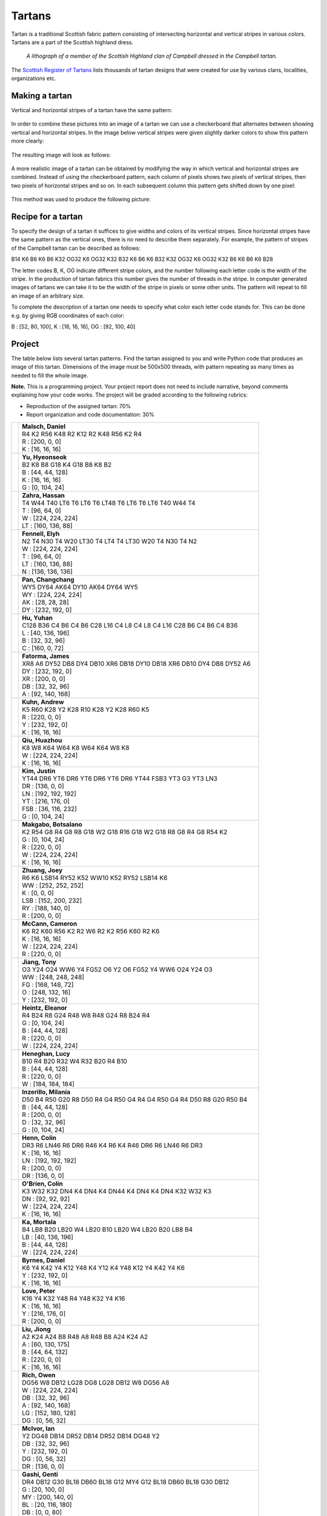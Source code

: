 Tartans
=======

..
    Comment:
    .. rubric:: due: Saturday, April 8, 11:59PM


Tartan is a traditional Scottish fabric pattern consisting of
intersecting horizontal and vertical stripes in various colors.
Tartans are a part of the Scottish highland dress.

 .. figure:: Campbell_of_Breadalbane.png
    :width: 350px
    :align: center

    *A lithograph of a member of the Scottish Highland clan of Campbell dressed
    in the Campbell tartan.*

The `Scottish Register of Tartans <https://www.tartanregister.gov.uk/index>`_
lists thousands of tartan designs that were created for use by various clans,
localities, organizations etc.

Making a tartan
---------------

Vertical and horizontal stripes of a tartan have the same pattern:

 .. image:: warp_weft.png
       :width: 300px
       :align: center

In order to combine these pictures into an image of a tartan we can use
a checkerboard that alternates between showing vertical and horizontal stripes.
In the image below vertical stripes were given slightly darker colors to show
this pattern more clearly:

 .. image:: campbell_sample1.png
       :width: 250px
       :align: center

The resulting image will look as follows:

 .. image:: campbell_sample2.png
       :width: 250px
       :align: center

A more realistic image of a tartan can be obtained by modifying the way in which
vertical and horizontal stripes are combined. Instead of using the checkerboard
pattern, each column of pixels shows two pixels of vertical stripes, then
two pixels of horizontal stripes and so on. In each subsequent column this pattern
gets shifted down by one pixel:

 .. image:: campbell_sample3.png
       :width: 250px
       :align: center

This method was used to produce the following picture:

 .. image:: campbell_sample4.png
       :width: 250px
       :align: center



Recipe for a tartan
-------------------

To specify the design of a tartan it suffices to give widths and colors
of its vertical stripes. Since horizontal stripes have the same pattern as the
vertical ones, there is no need to describe them separately. For example, the pattern
of stripes of the Campbell tartan can be described as follows:

B14 K6 B6 K6 B6 K32 OG32 K6 OG32 K32 B32 K6 B6 K6 B32 K32 OG32 K6 OG32 K32 B6 K6 B6 K6 B28

The letter codes B, K, OG indicate different stripe colors, and the number following
each letter code is the width of the stripe. In the production of
tartan fabrics this number gives the number of threads in the stripe. In computer
generated images of tartans we can take it to be the width of the stripe in pixels or some
other units. The pattern will repeat to fill an image of an arbitrary size.

To complete the description of a tartan one needs to specify what color each letter
code stands for. This can be done e.g. by giving RGB coordinates of each color:

B : [52, 80, 100],   K : [16, 16, 16],   OG : [92, 100, 40]


Project
-------

The table below lists several tartan patterns. Find the tartan assigned
to you and write Python code that produces an image of this tartan. Dimensions of
the image must be 500x500 threads, with pattern repeating as many times as needed
to fill the whole image.


**Note.**  This is a programming project. Your project report does not need to
include narrative, beyond comments explaining how your code works. The project will
be graded according to the following rubrics:

* Reproduction of the assigned tartan: 70%
* Report organization and code documentation: 30%

+---------------------------+------------------------------------------------------------------------+
| .. image:: dsmalsch.png   | | **Malsch, Daniel**                                                   |
|    :width:  150px         | | R4 K2 R56 K48 R2 K12 R2 K48 R56 K2 R4                                |
|                           |                                                                        |
|                           | | R : [200, 0, 0]                                                      |
|                           | | K : [16, 16, 16]                                                     |
+---------------------------+------------------------------------------------------------------------+
| .. image:: hyeonseo.png   | | **Yu, Hyeonseok**                                                    |
|    :width:  150px         | | B2 K8 B8 G18 K4 G18 B8 K8 B2                                         |
|                           |                                                                        |
|                           | | B : [44, 44, 128]                                                    |
|                           | | K : [16, 16, 16]                                                     |
|                           | | G : [0, 104, 24]                                                     |
+---------------------------+------------------------------------------------------------------------+
| .. image:: hzahra.png     | | **Zahra, Hassan**                                                    |
|    :width:  150px         | | T4 W44 T40 LT6 T6 LT6 T6 LT48 T6 LT6 T6 LT6 T40 W44 T4               |
|                           |                                                                        |
|                           | | T : [96, 64, 0]                                                      |
|                           | | W : [224, 224, 224]                                                  |
|                           | | LT : [160, 136, 88]                                                  |
+---------------------------+------------------------------------------------------------------------+
| .. image:: elyhfenn.png   | | **Fennell, Elyh**                                                    |
|    :width:  150px         | | N2 T4 N30 T4 W20 LT30 T4 LT4 T4 LT30 W20 T4 N30 T4 N2                |
|                           |                                                                        |
|                           | | W : [224, 224, 224]                                                  |
|                           | | T : [96, 64, 0]                                                      |
|                           | | LT : [160, 136, 88]                                                  |
|                           | | N : [136, 136, 136]                                                  |
+---------------------------+------------------------------------------------------------------------+
| .. image:: changcha.png   | | **Pan, Changchang**                                                  |
|    :width:  150px         | | WY5 DY64 AK64 DY10 AK64 DY64 WY5                                     |
|                           |                                                                        |
|                           | | WY : [224, 224, 224]                                                 |
|                           | | AK : [28, 28, 28]                                                    |
|                           | | DY : [232, 192, 0]                                                   |
+---------------------------+------------------------------------------------------------------------+
| .. image:: yuhanhu.png    | | **Hu, Yuhan**                                                        |
|    :width:  150px         | | C128 B36 C4 B6 C4 B6 C28 L16 C4 L8 C4 L8 C4 L16 C28 B6 C4 B6 C4 B36  |
|                           |                                                                        |
|                           | | L : [40, 136, 196]                                                   |
|                           | | B : [32, 32, 96]                                                     |
|                           | | C : [160, 0, 72]                                                     |
+---------------------------+------------------------------------------------------------------------+
| .. image:: jfatorma.png   | | **Fatorma, James**                                                   |
|    :width:  150px         | | XR8 A6 DY52 DB8 DY4 DB10 XR6 DB18 DY10 DB18 XR6 DB10 DY4 DB8 DY52 A6 |
|                           |                                                                        |
|                           | | DY : [232, 192, 0]                                                   |
|                           | | XR : [200, 0, 0]                                                     |
|                           | | DB : [32, 32, 96]                                                    |
|                           | | A : [92, 140, 168]                                                   |
+---------------------------+------------------------------------------------------------------------+
| .. image:: akuhn.png      | | **Kuhn, Andrew**                                                     |
|    :width:  150px         | | K5 R60 K28 Y2 K28 R10 K28 Y2 K28 R60 K5                              |
|                           |                                                                        |
|                           | | R : [220, 0, 0]                                                      |
|                           | | Y : [232, 192, 0]                                                    |
|                           | | K : [16, 16, 16]                                                     |
+---------------------------+------------------------------------------------------------------------+
| .. image:: huazhouq.png   | | **Qiu, Huazhou**                                                     |
|    :width:  150px         | | K8 W8 K64 W64 K8 W64 K64 W8 K8                                       |
|                           |                                                                        |
|                           | | W : [224, 224, 224]                                                  |
|                           | | K : [16, 16, 16]                                                     |
+---------------------------+------------------------------------------------------------------------+
| .. image:: jjkim35.png    | | **Kim, Justin**                                                      |
|    :width:  150px         | | YT44 DR6 YT6 DR6 YT6 DR6 YT6 DR6 YT44 FSB3 YT3 G3 YT3 LN3            |
|                           |                                                                        |
|                           | | DR : [136, 0, 0]                                                     |
|                           | | LN : [192, 192, 192]                                                 |
|                           | | YT : [216, 176, 0]                                                   |
|                           | | FSB : [36, 116, 232]                                                 |
|                           | | G : [0, 104, 24]                                                     |
+---------------------------+------------------------------------------------------------------------+
| .. image:: maungoma.png   | | **Makgabo, Botsalano**                                               |
|    :width:  150px         | | K2 R54 G8 R4 G8 R8 G18 W2 G18 R16 G18 W2 G18 R8 G8 R4 G8 R54 K2      |
|                           |                                                                        |
|                           | | G : [0, 104, 24]                                                     |
|                           | | R : [220, 0, 0]                                                      |
|                           | | W : [224, 224, 224]                                                  |
|                           | | K : [16, 16, 16]                                                     |
+---------------------------+------------------------------------------------------------------------+
| .. image:: hzhuang2.png   | | **Zhuang, Joey**                                                     |
|    :width:  150px         | | R6 K6 LSB14 RY52 K52 WW10 K52 RY52 LSB14 K6                          |
|                           |                                                                        |
|                           | | WW : [252, 252, 252]                                                 |
|                           | | K : [0, 0, 0]                                                        |
|                           | | LSB : [152, 200, 232]                                                |
|                           | | RY : [188, 140, 0]                                                   |
|                           | | R : [200, 0, 0]                                                      |
+---------------------------+------------------------------------------------------------------------+
| .. image:: cwmccann.png   | | **McCann, Cameron**                                                  |
|    :width:  150px         | | K6 R2 K60 R56 K2 R2 W6 R2 K2 R56 K60 R2 K6                           |
|                           |                                                                        |
|                           | | K : [16, 16, 16]                                                     |
|                           | | W : [224, 224, 224]                                                  |
|                           | | R : [220, 0, 0]                                                      |
+---------------------------+------------------------------------------------------------------------+
| .. image:: tjiang24.png   | | **Jiang, Tony**                                                      |
|    :width:  150px         | | O3 Y24 O24 WW6 Y4 FG52 O6 Y2 O6 FG52 Y4 WW6 O24 Y24 O3               |
|                           |                                                                        |
|                           | | WW : [248, 248, 248]                                                 |
|                           | | FG : [168, 148, 72]                                                  |
|                           | | O : [248, 132, 16]                                                   |
|                           | | Y : [232, 192, 0]                                                    |
+---------------------------+------------------------------------------------------------------------+
| .. image:: eeheintz.png   | | **Heintz, Eleanor**                                                  |
|    :width:  150px         | | R4 B24 R8 G24 R48 W8 R48 G24 R8 B24 R4                               |
|                           |                                                                        |
|                           | | G : [0, 104, 24]                                                     |
|                           | | B : [44, 44, 128]                                                    |
|                           | | R : [220, 0, 0]                                                      |
|                           | | W : [224, 224, 224]                                                  |
+---------------------------+------------------------------------------------------------------------+
| .. image:: lucyhene.png   | | **Heneghan, Lucy**                                                   |
|    :width:  150px         | | B10 R4 B20 R32 W4 R32 B20 R4 B10                                     |
|                           |                                                                        |
|                           | | B : [44, 44, 128]                                                    |
|                           | | R : [220, 0, 0]                                                      |
|                           | | W : [184, 184, 184]                                                  |
+---------------------------+------------------------------------------------------------------------+
| .. image:: milaniai.png   | | **Inzerillo, Milania**                                               |
|    :width:  150px         | | D50 B4 R50 G20 R8 D50 R4 G4 R50 G4 R4 G4 R50 G4 R4 D50 R8 G20 R50 B4 |
|                           |                                                                        |
|                           | | B : [44, 44, 128]                                                    |
|                           | | R : [200, 0, 0]                                                      |
|                           | | D : [32, 32, 96]                                                     |
|                           | | G : [0, 104, 24]                                                     |
+---------------------------+------------------------------------------------------------------------+
| .. image:: colinhen.png   | | **Henn, Colin**                                                      |
|    :width:  150px         | | DR3 R6 LN46 R6 DR6 R46 K4 R6 K4 R46 DR6 R6 LN46 R6 DR3               |
|                           |                                                                        |
|                           | | K : [16, 16, 16]                                                     |
|                           | | LN : [192, 192, 192]                                                 |
|                           | | R : [200, 0, 0]                                                      |
|                           | | DR : [136, 0, 0]                                                     |
+---------------------------+------------------------------------------------------------------------+
| .. image:: ctobrien.png   | | **O'Brien, Colin**                                                   |
|    :width:  150px         | | K3 W32 K32 DN4 K4 DN4 K4 DN44 K4 DN4 K4 DN4 K32 W32 K3               |
|                           |                                                                        |
|                           | | DN : [92, 92, 92]                                                    |
|                           | | W : [224, 224, 224]                                                  |
|                           | | K : [16, 16, 16]                                                     |
+---------------------------+------------------------------------------------------------------------+
| .. image:: mortalak.png   | | **Ka, Mortala**                                                      |
|    :width:  150px         | | B4 LB8 B20 LB20 W4 LB20 B10 LB20 W4 LB20 B20 LB8 B4                  |
|                           |                                                                        |
|                           | | LB : [40, 136, 196]                                                  |
|                           | | B : [44, 44, 128]                                                    |
|                           | | W : [224, 224, 224]                                                  |
+---------------------------+------------------------------------------------------------------------+
| .. image:: dsbyrnes.png   | | **Byrnes, Daniel**                                                   |
|    :width:  150px         | | K6 Y4 K42 Y4 K12 Y48 K4 Y12 K4 Y48 K12 Y4 K42 Y4 K6                  |
|                           |                                                                        |
|                           | | Y : [232, 192, 0]                                                    |
|                           | | K : [16, 16, 16]                                                     |
+---------------------------+------------------------------------------------------------------------+
| .. image:: peterlov.png   | | **Love, Peter**                                                      |
|    :width:  150px         | | K16 Y4 K32 Y48 R4 Y48 K32 Y4 K16                                     |
|                           |                                                                        |
|                           | | K : [16, 16, 16]                                                     |
|                           | | Y : [216, 176, 0]                                                    |
|                           | | R : [200, 0, 0]                                                      |
+---------------------------+------------------------------------------------------------------------+
| .. image:: jiongliu.png   | | **Liu, Jiong**                                                       |
|    :width:  150px         | | A2 K24 A24 B8 R48 A8 R48 B8 A24 K24 A2                               |
|                           |                                                                        |
|                           | | A : [60, 130, 175]                                                   |
|                           | | B : [44, 64, 132]                                                    |
|                           | | R : [220, 0, 0]                                                      |
|                           | | K : [16, 16, 16]                                                     |
+---------------------------+------------------------------------------------------------------------+
| .. image:: ogrich.png     | | **Rich, Owen**                                                       |
|    :width:  150px         | | DG56 W8 DB12 LG28 DG8 LG28 DB12 W8 DG56 A8                           |
|                           |                                                                        |
|                           | | W : [224, 224, 224]                                                  |
|                           | | DB : [32, 32, 96]                                                    |
|                           | | A : [92, 140, 168]                                                   |
|                           | | LG : [152, 180, 128]                                                 |
|                           | | DG : [0, 56, 32]                                                     |
+---------------------------+------------------------------------------------------------------------+
| .. image:: ianmcivo.png   | | **McIvor, Ian**                                                      |
|    :width:  150px         | | Y2 DG48 DB14 DR52 DB14 DR52 DB14 DG48 Y2                             |
|                           |                                                                        |
|                           | | DB : [32, 32, 96]                                                    |
|                           | | Y : [232, 192, 0]                                                    |
|                           | | DG : [0, 56, 32]                                                     |
|                           | | DR : [136, 0, 0]                                                     |
+---------------------------+------------------------------------------------------------------------+
| .. image:: gentigas.png   | | **Gashi, Genti**                                                     |
|    :width:  150px         | | DR4 DB12 G30 BL18 DB60 BL18 G12 MY4 G12 BL18 DB60 BL18 G30 DB12      |
|                           |                                                                        |
|                           | | G : [20, 100, 0]                                                     |
|                           | | MY : [200, 140, 0]                                                   |
|                           | | BL : [20, 116, 180]                                                  |
|                           | | DB : [0, 0, 80]                                                      |
|                           | | DR : [140, 0, 0]                                                     |
+---------------------------+------------------------------------------------------------------------+
| .. image:: kaczmar3.png   | | **Kaczmarek, Madison**                                               |
|    :width:  150px         | | RB8 MY4 RB24 DR4 RB8 DR8 K8 G24 A4 G8 A4 G24 K8 DR8 RB8 DR4 RB24 MY4 |
|                           |                                                                        |
|                           | | A : [92, 140, 168]                                                   |
|                           | | MY : [208, 152, 0]                                                   |
|                           | | DR : [136, 0, 0]                                                     |
|                           | | G : [0, 104, 24]                                                     |
|                           | | RB : [28, 0, 112]                                                    |
|                           | | K : [16, 16, 16]                                                     |
+---------------------------+------------------------------------------------------------------------+
| .. image:: rileytot.png   | | **Totten, Riley**                                                    |
|    :width:  150px         | | B3 K4 T32 O50 B12 O50 T32 K4 B3                                      |
|                           |                                                                        |
|                           | | B : [44, 44, 128]                                                    |
|                           | | K : [16, 16, 16]                                                     |
|                           | | T : [96, 64, 0]                                                      |
|                           | | O : [216, 124, 0]                                                    |
+---------------------------+------------------------------------------------------------------------+

